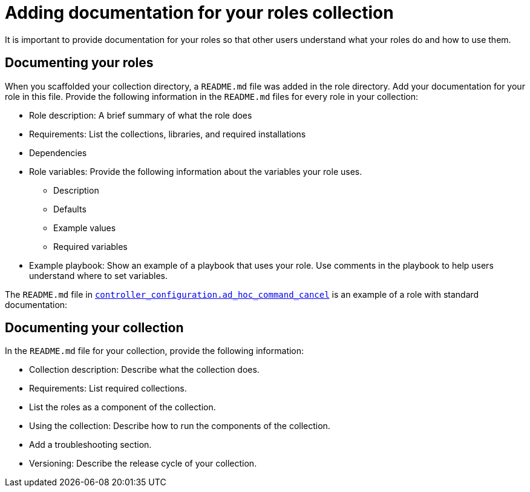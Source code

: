 :_mod-docs-content-type: PROCEDURE

[id="devtools-docs-roles-collection_{context}"]
= Adding documentation for your roles collection

It is important to provide documentation for your roles so that other users understand what your roles do and how to use them. 

== Documenting your roles

When you scaffolded your collection directory, a `README.md` file was added in the role directory.
Add your documentation for your role in this file.
Provide the following information in the `README.md` files for every role in your collection:

* Role description: A brief summary of what the role does
* Requirements: List the collections, libraries, and required installations
* Dependencies 
* Role variables: Provide the following information about the variables your role uses.
**  Description
**  Defaults
**  Example values
**  Required variables
* Example playbook: Show an example of a playbook that uses your role.
Use comments in the playbook to help users understand where to set variables.

The `README.md` file in link:https://github.com/redhat-cop/controller_configuration/tree/devel/roles/ad_hoc_command_cancel[`controller_configuration.ad_hoc_command_cancel`] is an example of a role with standard documentation:

== Documenting your collection

In the `README.md` file for your collection, provide the following information:

* Collection description: Describe what the collection does.
* Requirements: List required collections.
* List the roles as a component of the collection.
* Using the collection: Describe how to run the components of the collection.
* Add a troubleshooting section.
* Versioning: Describe the release cycle of your collection.

